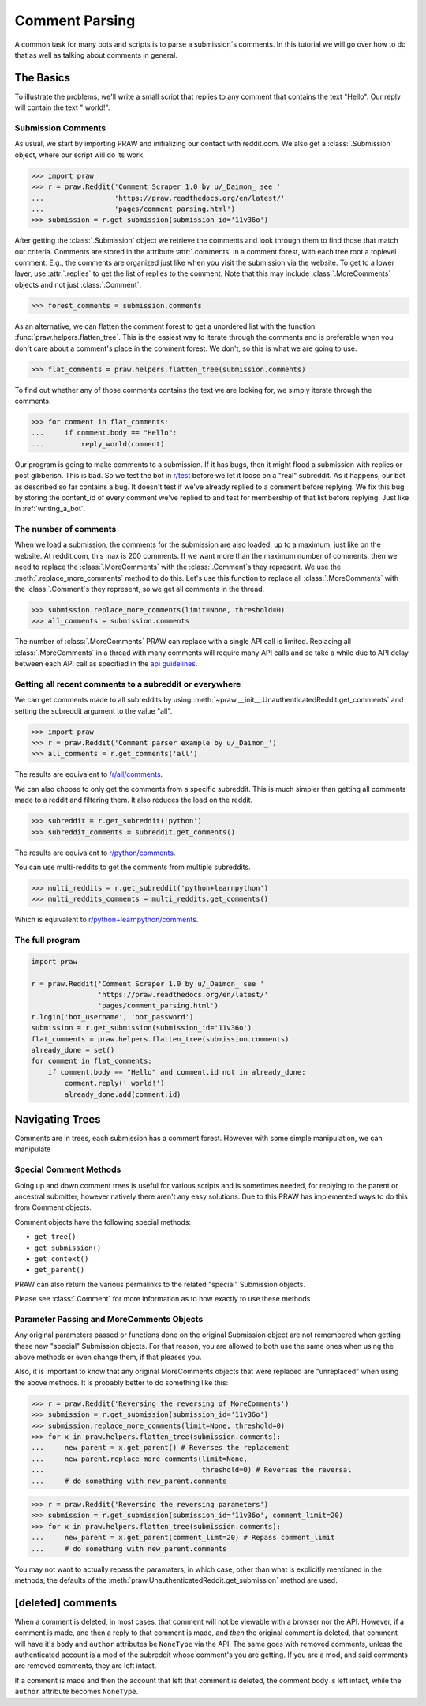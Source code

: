 .. _comment_parsing:

Comment Parsing
===============

A common task for many bots and scripts is to parse a submission´s comments. In
this tutorial we will go over how to do that as well as talking about comments
in general.

The Basics
----------

To illustrate the problems, we'll write a small script that replies
to any comment that contains the text "Hello". Our reply will contain the text
" world!".

Submission Comments
^^^^^^^^^^^^^^^^^^^

As usual, we start by importing PRAW and initializing our contact with
reddit.com. We also get a :class:`.Submission` object, where our script will
do its work.

>>> import praw
>>> r = praw.Reddit('Comment Scraper 1.0 by u/_Daimon_ see '
...                 'https://praw.readthedocs.org/en/latest/'
...                 'pages/comment_parsing.html')
>>> submission = r.get_submission(submission_id='11v36o')

After getting the :class:`.Submission` object we retrieve the comments and
look through them to find those that match our criteria. Comments are stored in 
the attribute :attr:`.comments` in a comment forest, with each tree root a
toplevel comment. E.g., the comments are organized just like when you visit the
submission via the website. To get to a lower layer, use :attr:`.replies` to
get the list of replies to the comment. Note that this may include
:class:`.MoreComments` objects and not just :class:`.Comment`.

>>> forest_comments = submission.comments

As an alternative, we can flatten the comment forest to get a unordered list
with the function :func:`praw.helpers.flatten_tree`. This is the easiest way to
iterate through the comments and is preferable when you don't care about
a comment's place in the comment forest. We don't, so this is what we are going
to use.

>>> flat_comments = praw.helpers.flatten_tree(submission.comments)

To find out whether any of those comments contains the text we are looking for,
we simply iterate through the comments.

>>> for comment in flat_comments:
...     if comment.body == "Hello":
...         reply_world(comment)

Our program is going to make comments to a submission. If it has bugs, then it
might flood a submission with replies or post gibberish. This is bad. So we
test the bot in `r/test <http://www.reddit.com/r/test>`_ before we let it loose
on a "real" subreddit. As it happens, our bot as described so far contains a
bug. It doesn't test if we've already replied to a comment before replying. We
fix this bug by storing the content_id of every comment we've replied to and
test for membership of that list before replying. Just like in
:ref:`writing_a_bot`.

The number of comments
^^^^^^^^^^^^^^^^^^^^^^

When we load a submission, the comments for the submission are also loaded, up
to a maximum, just like on the website. At reddit.com, this max is 200
comments. If we want more than the maximum number of comments, then we need
to replace the :class:`.MoreComments` with the :class:`.Comment`\s they represent.
We use the :meth:`.replace_more_comments` method to do this. Let's use this
function to replace all :class:`.MoreComments` with the :class:`.Comment`\s they
represent, so we get all comments in the thread.

>>> submission.replace_more_comments(limit=None, threshold=0)
>>> all_comments = submission.comments

The number of :class:`.MoreComments` PRAW can replace with a single API
call is limited. Replacing all :class:`.MoreComments` in a thread with many
comments will require many API calls and so take a while due to API delay between
each API call as specified in the
`api guidelines <https://github.com/reddit/reddit/wiki/API>`_.

Getting all recent comments to a subreddit or everywhere
^^^^^^^^^^^^^^^^^^^^^^^^^^^^^^^^^^^^^^^^^^^^^^^^^^^^^^^^

We can get comments made to all subreddits by using
:meth:`~praw.__init__.UnauthenticatedReddit.get_comments` and setting the
subreddit argument to the value "all".

>>> import praw
>>> r = praw.Reddit('Comment parser example by u/_Daimon_')
>>> all_comments = r.get_comments('all')

The results are equivalent to `/r/all/comments
<http://www.reddit.com/r/all/comments>`_.

We can also choose to only get the comments from a specific subreddit. This is
much simpler than getting all comments made to a reddit and filtering them. It
also reduces the load on the reddit.

>>> subreddit = r.get_subreddit('python')
>>> subreddit_comments = subreddit.get_comments()

The results are equivalent to
`r/python/comments <http://www.reddit.com/r/python/comments>`_.

You can use multi-reddits to get the comments from multiple subreddits.

>>> multi_reddits = r.get_subreddit('python+learnpython')
>>> multi_reddits_comments = multi_reddits.get_comments()

Which is equivalent to `r/python+learnpython/comments
<http://www.reddit.com/r/learnpython+python/comments>`_.

The full program
^^^^^^^^^^^^^^^^

.. code-block:: python

    import praw

    r = praw.Reddit('Comment Scraper 1.0 by u/_Daimon_ see '
                    'https://praw.readthedocs.org/en/latest/'
                    'pages/comment_parsing.html')
    r.login('bot_username', 'bot_password')
    submission = r.get_submission(submission_id='11v36o')
    flat_comments = praw.helpers.flatten_tree(submission.comments)
    already_done = set()
    for comment in flat_comments:
        if comment.body == "Hello" and comment.id not in already_done:
            comment.reply(' world!')
            already_done.add(comment.id)

Navigating Trees
------------------

Comments are in trees, each submission has a comment forest. However with
some simple manipulation, we can manipulate

Special Comment Methods
^^^^^^^^^^^^^^^^^^^^^^^

Going up and down comment trees is useful for various scripts and is sometimes
needed, for replying to the parent or ancestral submitter, however natively
there aren't any easy solutions. Due to this PRAW has implemented ways to
do this from Comment objects.

Comment objects have the following special methods:

* ``get_tree()``
* ``get_submission()``
* ``get_context()``
* ``get_parent()``

PRAW can also return the various permalinks to the related "special" Submission
objects.

Please see :class:`.Comment` for more information as to how exactly to use
these methods

Parameter Passing and MoreComments Objects
^^^^^^^^^^^^^^^^^^^^^^^^^^^^^^^^^^^^^^^^^^

Any original parameters passed or functions done on the original Submission object
are not remembered when getting these new "special" Submission objects. For that
reason, you are allowed to both use the same ones when using the above methods or
even change them, if that pleases you.

Also, it is important to know that any original MoreComments objects that were
replaced are "unreplaced" when using the above methods. It is probably better to
do something like this:

>>> r = praw.Reddit('Reversing the reversing of MoreComments')
>>> submission = r.get_submission(submission_id='11v36o')
>>> submission.replace_more_comments(limit=None, threshold=0)
>>> for x in praw.helpers.flatten_tree(submission.comments):
...     new_parent = x.get_parent() # Reverses the replacement
...     new_parent.replace_more_comments(limit=None,
...                                      threshold=0) # Reverses the reversal
...     # do something with new_parent.comments

>>> r = praw.Reddit('Reversing the reversing parameters')
>>> submission = r.get_submission(submission_id='11v36o', comment_limit=20)
>>> for x in praw.helpers.flatten_tree(submission.comments):
...     new_parent = x.get_parent(comment_limt=20) # Repass comment_limit
...     # do something with new_parent.comments

You may not want to actually repass the paramaters, in which case, other than
what is explicitly mentioned in the methods, the defaults of the
:meth:`praw.UnauthenticatedReddit.get_submission` method are used.

[deleted] comments
------------------

When a comment is deleted, in most cases, that comment will not be viewable with a
browser nor the API. However, if a comment is made, and then a reply to that comment
is made, and *then* the original comment is deleted, that comment will have it's
``body`` and ``author`` attributes be ``NoneType`` via the API. The same goes with
removed comments, unless the authenticated account is a mod of the subreddit whose
comment's you are getting. If you are a mod, and said comments are removed comments,
they are left intact.

If a comment is made and then the account that left that comment is deleted, the
comment body is left intact, while the ``author`` attribute becomes ``NoneType``.